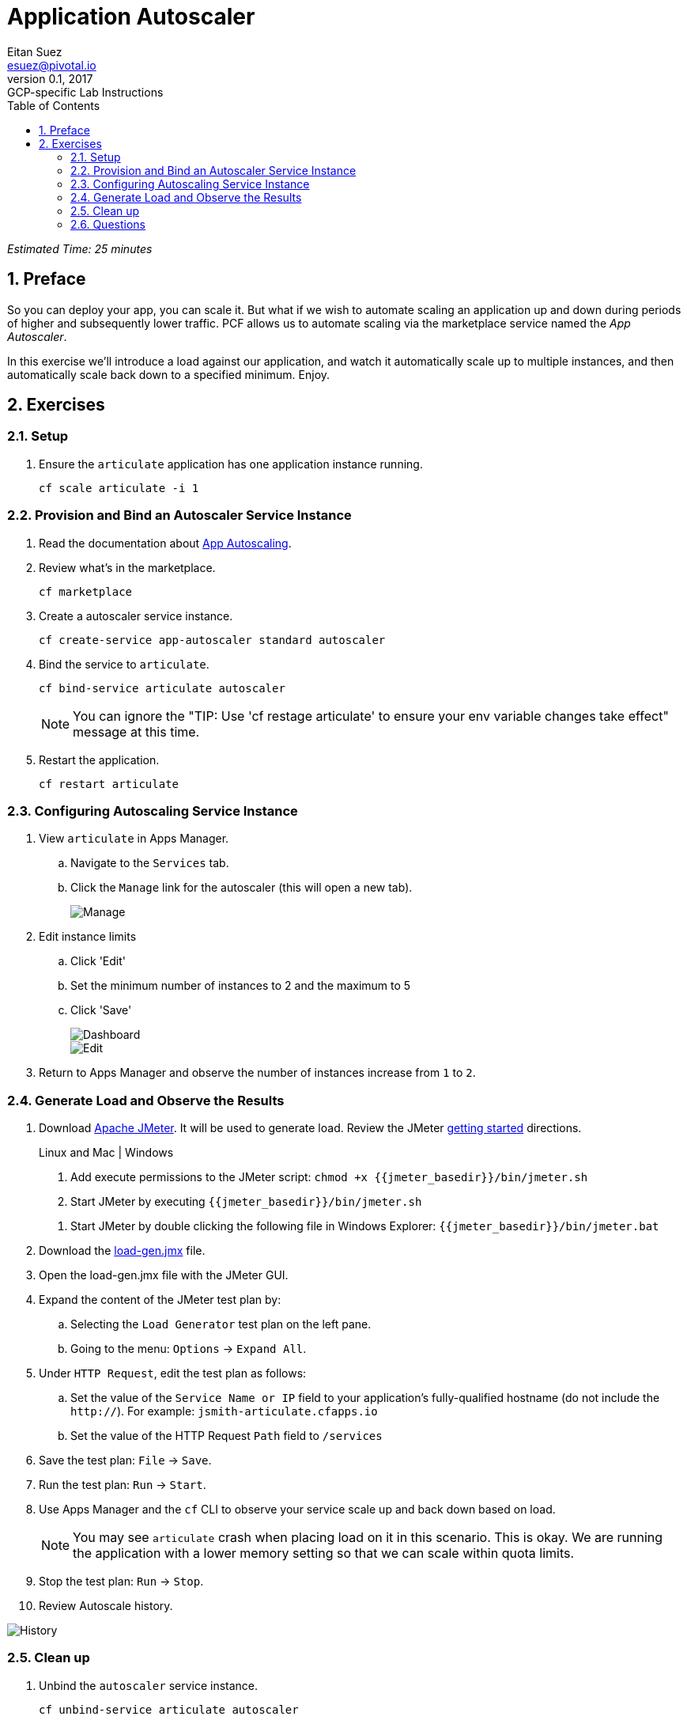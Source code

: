 = Application Autoscaler
Eitan Suez <esuez@pivotal.io>
v0.1, 2017:  GCP-specific Lab Instructions
:linkcss:
:docinfo: shared
:toc: left
:sectnums:
:linkattrs:
:icons: font
:source-highlighter: highlightjs
:imagesdir: images
:experimental:
:jmeter_basedir: {{jmeter_basedir}}


_Estimated Time: 25 minutes_

== Preface

So you can deploy your app, you can scale it.  But what if we wish to automate scaling an application up and down during periods of higher and subsequently lower traffic.  PCF allows us to automate scaling via the marketplace service named the _App Autoscaler_.

In this exercise we'll introduce a load against our application, and watch it automatically scale up to multiple instances, and then automatically scale back down to a specified minimum.  Enjoy.

== Exercises

=== Setup

. Ensure the `articulate` application has one application instance running.
+
[source.terminal]
----
cf scale articulate -i 1
----

=== Provision and Bind an Autoscaler Service Instance

. Read the documentation about https://docs.pivotal.io/pivotalcf/1-7/appsman-services/autoscaler/autoscale-configuration.html[App Autoscaling^].

. Review what's in the marketplace.
+
[source.terminal]
----
cf marketplace
----

. Create a autoscaler service instance.
+
[source.terminal]
----
cf create-service app-autoscaler standard autoscaler
----

. Bind the service to `articulate`.
+
[source.terminal]
----
cf bind-service articulate autoscaler
----
+
NOTE: You can ignore the "TIP: Use 'cf restage articulate' to ensure your env variable changes take effect" message at this time.

. Restart the application.
+
[source.terminal]
----
cf restart articulate
----

=== Configuring Autoscaling Service Instance

. View `articulate` in Apps Manager.
+
.. Navigate to the `Services` tab.
.. Click the `Manage` link for the autoscaler (this will open a new tab).
+
[.thumb]
image::autoscaler-manage.png[Manage]

. Edit instance limits
+
.. Click 'Edit'
.. Set the minimum number of instances to 2 and the maximum to 5
.. Click 'Save'
+
[.thumb]
image::autoscaler-view.png[Dashboard,float="left"]
+
[.thumb]
image::autoscaler-edit.png[Edit]

. Return to Apps Manager and observe the number of instances increase from `1` to `2`.

=== Generate Load and Observe the Results

. Download http://jmeter.apache.org/download_jmeter.cgi[Apache JMeter^].  It will be used to generate load.  Review the JMeter http://jmeter.apache.org/usermanual/get-started.html[getting started^] directions.
+
[alternatives#hints]
Linux and Mac | Windows
+
[#tabs-hints-1.hints]
--
. Add execute permissions to the JMeter script: `chmod +x {jmeter_basedir}/bin/jmeter.sh`
. Start JMeter by executing `{jmeter_basedir}/bin/jmeter.sh`
--
+
[#tabs-hints-2.hints]
--
. Start JMeter by double clicking the following file in Windows Explorer: `{jmeter_basedir}/bin/jmeter.bat`
--
+
. Download the link:artifacts/load-gen.jmx[load-gen.jmx] file.

. Open the load-gen.jmx file with the JMeter GUI.

. Expand the content of the JMeter test plan by:
+
.. Selecting the `Load Generator` test plan on the left pane.
.. Going to the menu: `Options` → `Expand All`.

. Under `HTTP Request`, edit the test plan as follows:
+
.. Set the value of the `Service Name or IP` field to your application’s fully-qualified hostname (do not include the `http://`).  For example: `jsmith-articulate.cfapps.io`
.. Set the value of the HTTP Request `Path` field to `/services`

. Save the test plan: `File` → `Save`.

. Run the test plan: `Run` → `Start`.

. Use Apps Manager and the `cf` CLI to observe your service scale up and back down based on load.
+
NOTE: You may see `articulate` crash when placing load on it in this scenario.  This is okay.  We are running the application with a lower memory setting so that we can scale within quota limits.

. Stop the test plan: `Run` → `Stop`.

. Review Autoscale history.

[.thumb]
image::autoscaler-events.png[History]

=== Clean up

. Unbind the `autoscaler` service instance.
+
[source.terminal]
----
cf unbind-service articulate autoscaler
----

. Delete the `autoscaler` service instance.
+
[source.terminal]
----
cf delete-service autoscaler
----

. Scale `articulate` back to original settings.
+
[source.terminal]
----
cf scale articulate -i 1
----

. Restart `articulate`.
+
[source.terminal]
----
cf restart articulate
----


=== Questions

* How do you handle autoscaling today?
* What 12 factor principles are important when it comes to scaling?
* How do you handle scaling at the data layer?
